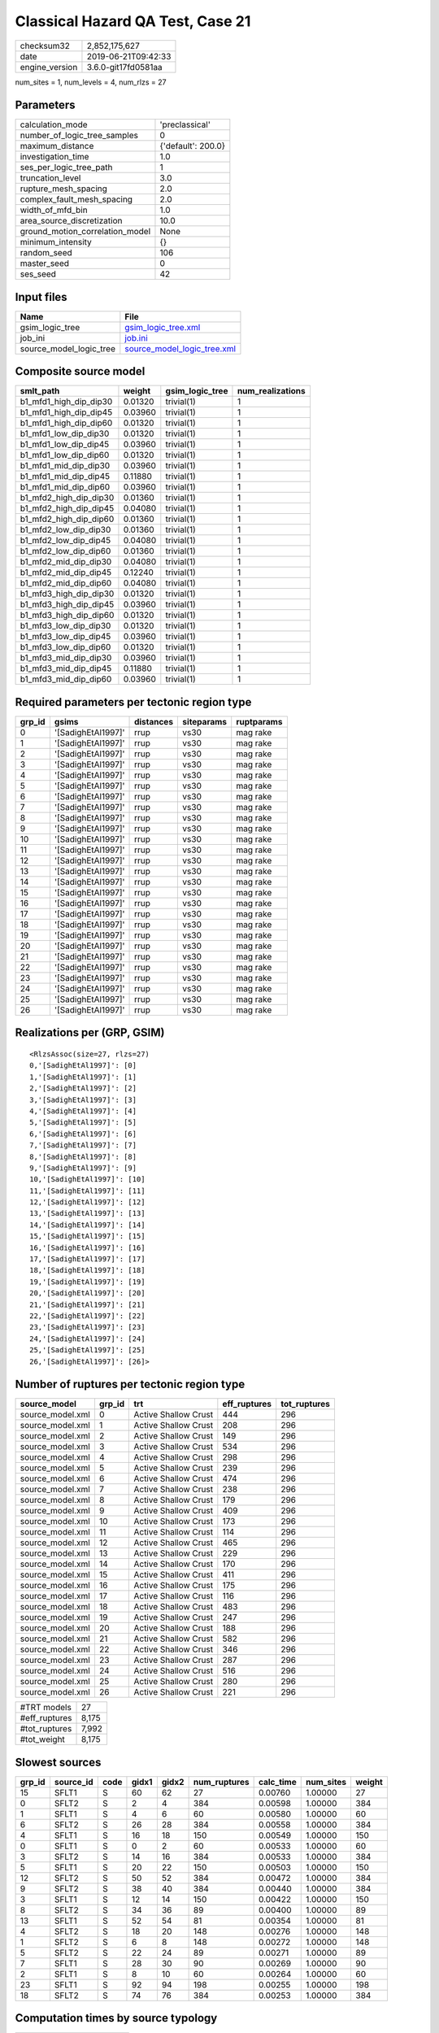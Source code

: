 Classical Hazard QA Test, Case 21
=================================

============== ===================
checksum32     2,852,175,627      
date           2019-06-21T09:42:33
engine_version 3.6.0-git17fd0581aa
============== ===================

num_sites = 1, num_levels = 4, num_rlzs = 27

Parameters
----------
=============================== ==================
calculation_mode                'preclassical'    
number_of_logic_tree_samples    0                 
maximum_distance                {'default': 200.0}
investigation_time              1.0               
ses_per_logic_tree_path         1                 
truncation_level                3.0               
rupture_mesh_spacing            2.0               
complex_fault_mesh_spacing      2.0               
width_of_mfd_bin                1.0               
area_source_discretization      10.0              
ground_motion_correlation_model None              
minimum_intensity               {}                
random_seed                     106               
master_seed                     0                 
ses_seed                        42                
=============================== ==================

Input files
-----------
======================= ============================================================
Name                    File                                                        
======================= ============================================================
gsim_logic_tree         `gsim_logic_tree.xml <gsim_logic_tree.xml>`_                
job_ini                 `job.ini <job.ini>`_                                        
source_model_logic_tree `source_model_logic_tree.xml <source_model_logic_tree.xml>`_
======================= ============================================================

Composite source model
----------------------
====================== ======= =============== ================
smlt_path              weight  gsim_logic_tree num_realizations
====================== ======= =============== ================
b1_mfd1_high_dip_dip30 0.01320 trivial(1)      1               
b1_mfd1_high_dip_dip45 0.03960 trivial(1)      1               
b1_mfd1_high_dip_dip60 0.01320 trivial(1)      1               
b1_mfd1_low_dip_dip30  0.01320 trivial(1)      1               
b1_mfd1_low_dip_dip45  0.03960 trivial(1)      1               
b1_mfd1_low_dip_dip60  0.01320 trivial(1)      1               
b1_mfd1_mid_dip_dip30  0.03960 trivial(1)      1               
b1_mfd1_mid_dip_dip45  0.11880 trivial(1)      1               
b1_mfd1_mid_dip_dip60  0.03960 trivial(1)      1               
b1_mfd2_high_dip_dip30 0.01360 trivial(1)      1               
b1_mfd2_high_dip_dip45 0.04080 trivial(1)      1               
b1_mfd2_high_dip_dip60 0.01360 trivial(1)      1               
b1_mfd2_low_dip_dip30  0.01360 trivial(1)      1               
b1_mfd2_low_dip_dip45  0.04080 trivial(1)      1               
b1_mfd2_low_dip_dip60  0.01360 trivial(1)      1               
b1_mfd2_mid_dip_dip30  0.04080 trivial(1)      1               
b1_mfd2_mid_dip_dip45  0.12240 trivial(1)      1               
b1_mfd2_mid_dip_dip60  0.04080 trivial(1)      1               
b1_mfd3_high_dip_dip30 0.01320 trivial(1)      1               
b1_mfd3_high_dip_dip45 0.03960 trivial(1)      1               
b1_mfd3_high_dip_dip60 0.01320 trivial(1)      1               
b1_mfd3_low_dip_dip30  0.01320 trivial(1)      1               
b1_mfd3_low_dip_dip45  0.03960 trivial(1)      1               
b1_mfd3_low_dip_dip60  0.01320 trivial(1)      1               
b1_mfd3_mid_dip_dip30  0.03960 trivial(1)      1               
b1_mfd3_mid_dip_dip45  0.11880 trivial(1)      1               
b1_mfd3_mid_dip_dip60  0.03960 trivial(1)      1               
====================== ======= =============== ================

Required parameters per tectonic region type
--------------------------------------------
====== ================== ========= ========== ==========
grp_id gsims              distances siteparams ruptparams
====== ================== ========= ========== ==========
0      '[SadighEtAl1997]' rrup      vs30       mag rake  
1      '[SadighEtAl1997]' rrup      vs30       mag rake  
2      '[SadighEtAl1997]' rrup      vs30       mag rake  
3      '[SadighEtAl1997]' rrup      vs30       mag rake  
4      '[SadighEtAl1997]' rrup      vs30       mag rake  
5      '[SadighEtAl1997]' rrup      vs30       mag rake  
6      '[SadighEtAl1997]' rrup      vs30       mag rake  
7      '[SadighEtAl1997]' rrup      vs30       mag rake  
8      '[SadighEtAl1997]' rrup      vs30       mag rake  
9      '[SadighEtAl1997]' rrup      vs30       mag rake  
10     '[SadighEtAl1997]' rrup      vs30       mag rake  
11     '[SadighEtAl1997]' rrup      vs30       mag rake  
12     '[SadighEtAl1997]' rrup      vs30       mag rake  
13     '[SadighEtAl1997]' rrup      vs30       mag rake  
14     '[SadighEtAl1997]' rrup      vs30       mag rake  
15     '[SadighEtAl1997]' rrup      vs30       mag rake  
16     '[SadighEtAl1997]' rrup      vs30       mag rake  
17     '[SadighEtAl1997]' rrup      vs30       mag rake  
18     '[SadighEtAl1997]' rrup      vs30       mag rake  
19     '[SadighEtAl1997]' rrup      vs30       mag rake  
20     '[SadighEtAl1997]' rrup      vs30       mag rake  
21     '[SadighEtAl1997]' rrup      vs30       mag rake  
22     '[SadighEtAl1997]' rrup      vs30       mag rake  
23     '[SadighEtAl1997]' rrup      vs30       mag rake  
24     '[SadighEtAl1997]' rrup      vs30       mag rake  
25     '[SadighEtAl1997]' rrup      vs30       mag rake  
26     '[SadighEtAl1997]' rrup      vs30       mag rake  
====== ================== ========= ========== ==========

Realizations per (GRP, GSIM)
----------------------------

::

  <RlzsAssoc(size=27, rlzs=27)
  0,'[SadighEtAl1997]': [0]
  1,'[SadighEtAl1997]': [1]
  2,'[SadighEtAl1997]': [2]
  3,'[SadighEtAl1997]': [3]
  4,'[SadighEtAl1997]': [4]
  5,'[SadighEtAl1997]': [5]
  6,'[SadighEtAl1997]': [6]
  7,'[SadighEtAl1997]': [7]
  8,'[SadighEtAl1997]': [8]
  9,'[SadighEtAl1997]': [9]
  10,'[SadighEtAl1997]': [10]
  11,'[SadighEtAl1997]': [11]
  12,'[SadighEtAl1997]': [12]
  13,'[SadighEtAl1997]': [13]
  14,'[SadighEtAl1997]': [14]
  15,'[SadighEtAl1997]': [15]
  16,'[SadighEtAl1997]': [16]
  17,'[SadighEtAl1997]': [17]
  18,'[SadighEtAl1997]': [18]
  19,'[SadighEtAl1997]': [19]
  20,'[SadighEtAl1997]': [20]
  21,'[SadighEtAl1997]': [21]
  22,'[SadighEtAl1997]': [22]
  23,'[SadighEtAl1997]': [23]
  24,'[SadighEtAl1997]': [24]
  25,'[SadighEtAl1997]': [25]
  26,'[SadighEtAl1997]': [26]>

Number of ruptures per tectonic region type
-------------------------------------------
================ ====== ==================== ============ ============
source_model     grp_id trt                  eff_ruptures tot_ruptures
================ ====== ==================== ============ ============
source_model.xml 0      Active Shallow Crust 444          296         
source_model.xml 1      Active Shallow Crust 208          296         
source_model.xml 2      Active Shallow Crust 149          296         
source_model.xml 3      Active Shallow Crust 534          296         
source_model.xml 4      Active Shallow Crust 298          296         
source_model.xml 5      Active Shallow Crust 239          296         
source_model.xml 6      Active Shallow Crust 474          296         
source_model.xml 7      Active Shallow Crust 238          296         
source_model.xml 8      Active Shallow Crust 179          296         
source_model.xml 9      Active Shallow Crust 409          296         
source_model.xml 10     Active Shallow Crust 173          296         
source_model.xml 11     Active Shallow Crust 114          296         
source_model.xml 12     Active Shallow Crust 465          296         
source_model.xml 13     Active Shallow Crust 229          296         
source_model.xml 14     Active Shallow Crust 170          296         
source_model.xml 15     Active Shallow Crust 411          296         
source_model.xml 16     Active Shallow Crust 175          296         
source_model.xml 17     Active Shallow Crust 116          296         
source_model.xml 18     Active Shallow Crust 483          296         
source_model.xml 19     Active Shallow Crust 247          296         
source_model.xml 20     Active Shallow Crust 188          296         
source_model.xml 21     Active Shallow Crust 582          296         
source_model.xml 22     Active Shallow Crust 346          296         
source_model.xml 23     Active Shallow Crust 287          296         
source_model.xml 24     Active Shallow Crust 516          296         
source_model.xml 25     Active Shallow Crust 280          296         
source_model.xml 26     Active Shallow Crust 221          296         
================ ====== ==================== ============ ============

============= =====
#TRT models   27   
#eff_ruptures 8,175
#tot_ruptures 7,992
#tot_weight   8,175
============= =====

Slowest sources
---------------
====== ========= ==== ===== ===== ============ ========= ========= ======
grp_id source_id code gidx1 gidx2 num_ruptures calc_time num_sites weight
====== ========= ==== ===== ===== ============ ========= ========= ======
15     SFLT1     S    60    62    27           0.00760   1.00000   27    
0      SFLT2     S    2     4     384          0.00598   1.00000   384   
1      SFLT1     S    4     6     60           0.00580   1.00000   60    
6      SFLT2     S    26    28    384          0.00558   1.00000   384   
4      SFLT1     S    16    18    150          0.00549   1.00000   150   
0      SFLT1     S    0     2     60           0.00533   1.00000   60    
3      SFLT2     S    14    16    384          0.00533   1.00000   384   
5      SFLT1     S    20    22    150          0.00503   1.00000   150   
12     SFLT2     S    50    52    384          0.00472   1.00000   384   
9      SFLT2     S    38    40    384          0.00440   1.00000   384   
3      SFLT1     S    12    14    150          0.00422   1.00000   150   
8      SFLT2     S    34    36    89           0.00400   1.00000   89    
13     SFLT1     S    52    54    81           0.00354   1.00000   81    
4      SFLT2     S    18    20    148          0.00276   1.00000   148   
1      SFLT2     S    6     8     148          0.00272   1.00000   148   
5      SFLT2     S    22    24    89           0.00271   1.00000   89    
7      SFLT1     S    28    30    90           0.00269   1.00000   90    
2      SFLT1     S    8     10    60           0.00264   1.00000   60    
23     SFLT1     S    92    94    198          0.00255   1.00000   198   
18     SFLT2     S    74    76    384          0.00253   1.00000   384   
====== ========= ==== ===== ===== ============ ========= ========= ======

Computation times by source typology
------------------------------------
==== ========= ======
code calc_time counts
==== ========= ======
S    0.14429   54    
==== ========= ======

Information about the tasks
---------------------------
================== ======= ======= ======= ======= =======
operation-duration mean    stddev  min     max     outputs
preclassical       0.00573 0.00261 0.00253 0.01316 27     
read_source_models 0.02325 0.00585 0.01771 0.04616 27     
================== ======= ======= ======= ======= =======

Data transfer
-------------
================== ========================================================= ========
task               sent                                                      received
preclassical       srcs=38 KB params=12.84 KB srcfilter=5.8 KB gsims=3.88 KB 10.3 KB 
read_source_models converter=8.25 KB fnames=2.82 KB                          49.89 KB
================== ========================================================= ========

Slowest operations
------------------
======================== ======== ========= ======
operation                time_sec memory_mb counts
======================== ======== ========= ======
total read_source_models 0.62772  0.0       27    
total preclassical       0.15476  0.0       27    
managing sources         0.00714  0.0       1     
aggregate curves         0.00498  0.0       27    
store source_info        0.00231  0.0       1     
======================== ======== ========= ======